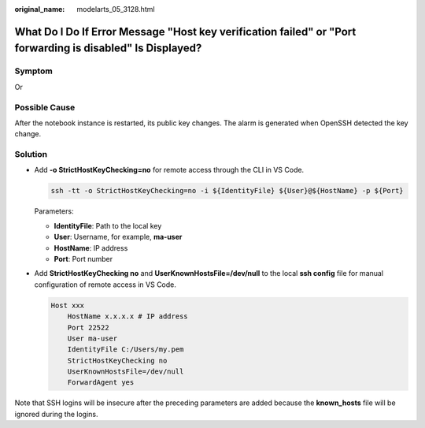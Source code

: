:original_name: modelarts_05_3128.html

.. _modelarts_05_3128:

What Do I Do If Error Message "Host key verification failed" or "Port forwarding is disabled" Is Displayed?
===========================================================================================================

Symptom
-------

|image1|

Or

|image2|

Possible Cause
--------------

After the notebook instance is restarted, its public key changes. The alarm is generated when OpenSSH detected the key change.

Solution
--------

-  Add **-o StrictHostKeyChecking=no** for remote access through the CLI in VS Code.

   .. code-block::

      ssh -tt -o StrictHostKeyChecking=no -i ${IdentityFile} ${User}@${HostName} -p ${Port}

   Parameters:

   - **IdentityFile**: Path to the local key

   - **User**: Username, for example, **ma-user**

   - **HostName**: IP address

   - **Port**: Port number

-  Add **StrictHostKeyChecking no** and **UserKnownHostsFile=/dev/null** to the local **ssh config** file for manual configuration of remote access in VS Code.

   .. code-block::

      Host xxx
          HostName x.x.x.x # IP address
          Port 22522
          User ma-user
          IdentityFile C:/Users/my.pem
          StrictHostKeyChecking no
          UserKnownHostsFile=/dev/null
          ForwardAgent yes

Note that SSH logins will be insecure after the preceding parameters are added because the **known_hosts** file will be ignored during the logins.

.. |image1| image:: /_static/images/en-us_image_0000002374847265.png
.. |image2| image:: /_static/images/en-us_image_0000002340729452.png
